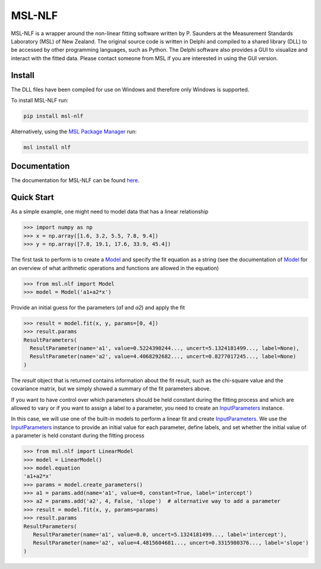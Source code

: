 =======
MSL-NLF
=======

|docs| |pypi| |github tests|

MSL-NLF is a wrapper around the non-linear fitting software written by
P. Saunders at the Measurement Standards Laboratory (MSL) of New Zealand. The
original source code is written in Delphi and compiled to a shared library
(DLL) to be accessed by other programming languages, such as Python. The
Delphi software also provides a GUI to visualize and interact with the fitted
data. Please contact someone from MSL if you are interested in using the GUI
version.

Install
-------
The DLL files have been compiled for use on Windows and therefore only
Windows is supported.

To install MSL-NLF run:

.. code-block:: console

   pip install msl-nlf

Alternatively, using the `MSL Package Manager`_ run:

.. code-block:: console

   msl install nlf

Documentation
-------------
The documentation for MSL-NLF can be found here_.

Quick Start
-----------
As a simple example, one might need to model data that has a linear relationship

.. code-block:: pycon

   >>> import numpy as np
   >>> x = np.array([1.6, 3.2, 5.5, 7.8, 9.4])
   >>> y = np.array([7.8, 19.1, 17.6, 33.9, 45.4])

The first task to perform is to create a Model_ and specify the fit equation as
a string (see the documentation of Model_ for an overview of what arithmetic
operations and functions are allowed in the equation)

.. code-block:: pycon

   >>> from msl.nlf import Model
   >>> model = Model('a1+a2*x')

Provide an initial guess for the parameters (*a1* and *a2*) and apply the fit

.. code-block:: pycon

   >>> result = model.fit(x, y, params=[0, 4])
   >>> result.params
   ResultParameters(
     ResultParameter(name='a1', value=0.5224390244..., uncert=5.1324181499..., label=None),
     ResultParameter(name='a2', value=4.4068292682..., uncert=0.8277017245..., label=None)
   )

The *result* object that is returned contains information about the fit result,
such as the chi-square value and the covariance matrix, but we simply showed
a summary of the fit parameters above.

If you want to have control over which parameters should be held constant during the
fitting process and which are allowed to vary or if you want to assign a label to a
parameter, you need to create an InputParameters_ instance.

In this case, we will use one of the built-in models to perform a linear fit and
create InputParameters_. We use the InputParameters_ instance to provide an initial
value for each parameter, define labels, and set whether the initial value of a
parameter is held constant during the fitting process

.. code-block:: pycon

   >>> from msl.nlf import LinearModel
   >>> model = LinearModel()
   >>> model.equation
   'a1+a2*x'
   >>> params = model.create_parameters()
   >>> a1 = params.add(name='a1', value=0, constant=True, label='intercept')
   >>> a2 = params.add('a2', 4, False, 'slope')  # alternative way to add a parameter
   >>> result = model.fit(x, y, params=params)
   >>> result.params
   ResultParameters(
      ResultParameter(name='a1', value=0.0, uncert=5.1324181499..., label='intercept'),
      ResultParameter(name='a2', value=4.4815604681..., uncert=0.3315980376..., label='slope')
   )


.. |docs| image:: https://readthedocs.org/projects/msl-nlf/badge/?version=latest
   :target: https://msl-nlf.readthedocs.io/en/latest/
   :alt: Documentation Status

.. |pypi| image:: https://badge.fury.io/py/msl-nlf.svg
   :target: https://badge.fury.io/py/msl-nlf

.. |github tests| image:: https://github.com/MSLNZ/msl-nlf/actions/workflows/run-tests.yml/badge.svg
   :target: https://github.com/MSLNZ/msl-nlf/actions/workflows/run-tests.yml

.. _MSL Package Manager: https://msl-package-manager.readthedocs.io/en/stable/
.. _here: https://msl-nlf.readthedocs.io/en/latest/index.html
.. _Model: https://msl-nlf.readthedocs.io/en/latest/_api/msl.nlf.model.html#msl.nlf.model.Model
.. _InputParameters: https://msl-nlf.readthedocs.io/en/latest/_api/msl.nlf.parameter.html#msl.nlf.parameter.InputParameters
